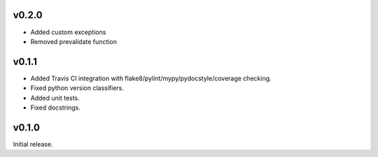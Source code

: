 v0.2.0
------

- Added custom exceptions
- Removed prevalidate function

v0.1.1
------

- Added Travis CI integration with flake8/pylint/mypy/pydocstyle/coverage checking.
- Fixed python version classifiers.
- Added unit tests.
- Fixed docstrings.

v0.1.0
------

Initial release.

